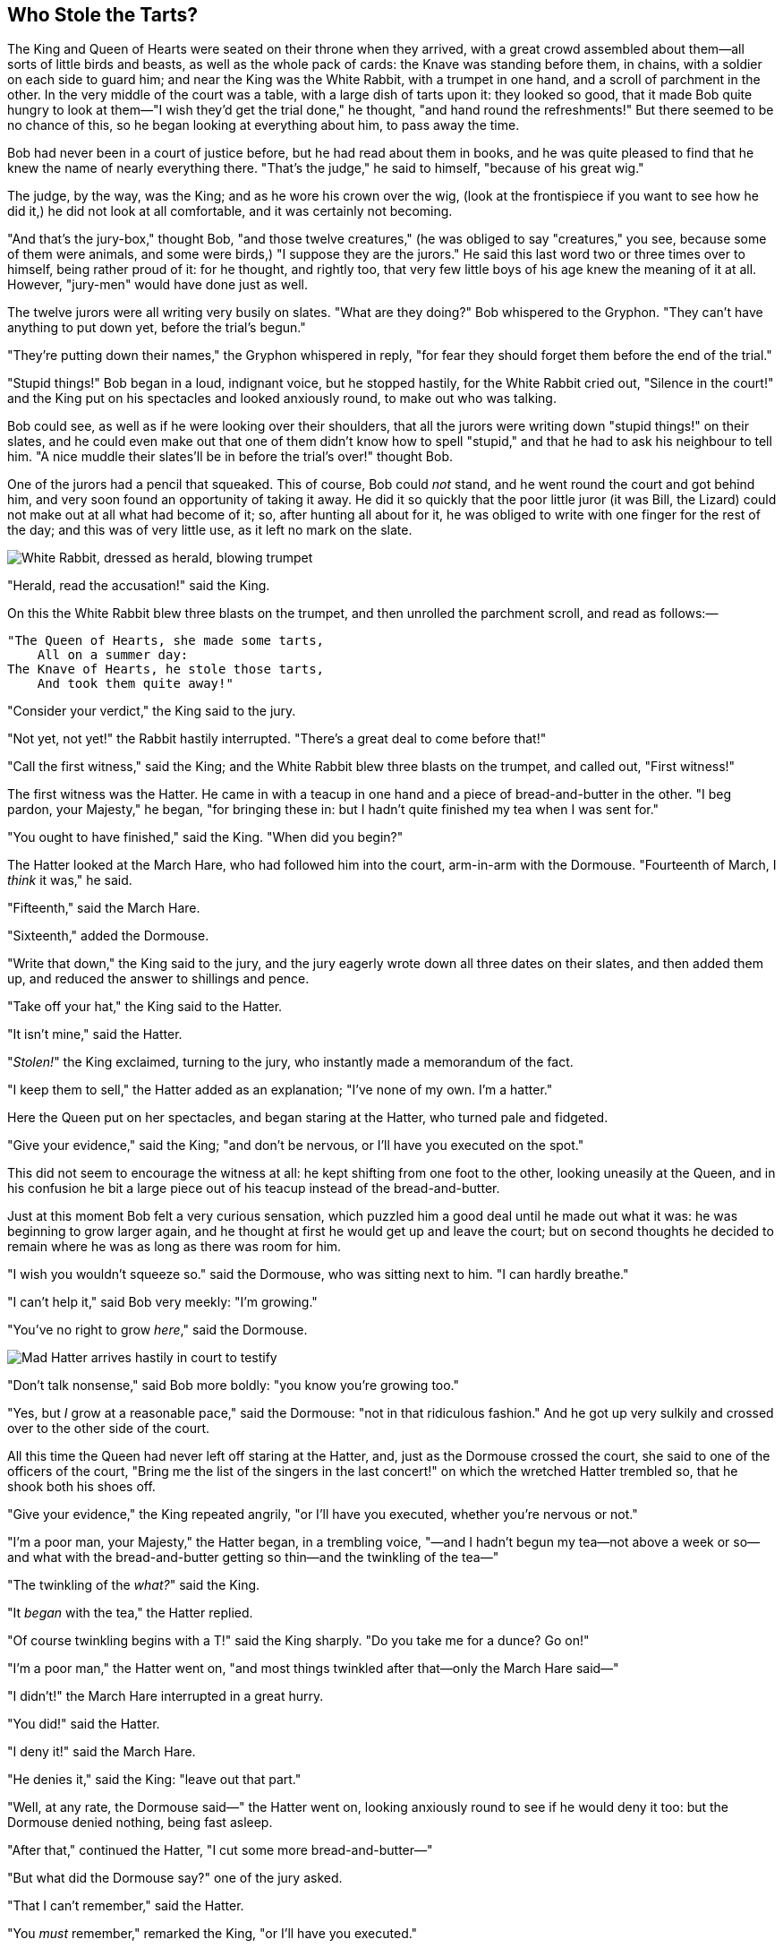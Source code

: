 == Who Stole the Tarts?

The King and Queen of Hearts were seated on their throne when they arrived, with a great crowd assembled about them—all sorts of little birds and beasts, as well as the whole pack of cards: the Knave was standing before them, in chains, with a soldier on each side to guard him; and near the King was the White Rabbit, with a trumpet in one hand, and a scroll of parchment in the other. In the very middle of the court was a table, with a large dish of tarts upon it: they looked so good, that it made Bob quite hungry to look at them—"I wish they'd get the trial done," he thought, "and hand round the refreshments!" But there seemed to be no chance of this, so he began looking at everything about him, to pass away the time.

Bob had never been in a court of justice before, but he had read about them in books, and he was quite pleased to find that he knew the name of nearly everything there. "That's the judge," he said to himself, "because of his great wig."

The judge, by the way, was the King; and as he wore his crown over the wig, (look at the frontispiece if you want to see how he did it,) he did not look at all comfortable, and it was certainly not becoming.

"And that's the jury-box," thought Bob, "and those twelve creatures," (he was obliged to say "creatures," you see, because some of them were animals, and some were birds,) "I suppose they are the jurors." He said this last word two or three times over to himself, being rather proud of it: for he thought, and rightly too, that very few little boys of his age knew the meaning of it at all. However, "jury-men" would have done just as well.

The twelve jurors were all writing very busily on slates. "What are they doing?" Bob whispered to the Gryphon. "They can't have anything to put down yet, before the trial's begun."

"They're putting down their names," the Gryphon whispered in reply, "for fear they should forget them before the end of the trial."

"Stupid things!" Bob began in a loud, indignant voice, but he stopped hastily, for the White Rabbit cried out, "Silence in the court!" and the King put on his spectacles and looked anxiously round, to make out who was talking.

Bob could see, as well as if he were looking over their shoulders, that all the jurors were writing down "stupid things!" on their slates, and he could even make out that one of them didn't know how to spell "stupid," and that he had to ask his neighbour to tell him. "A nice muddle their slates'll be in before the trial's over!" thought Bob.

One of the jurors had a pencil that squeaked. This of course, Bob could _not_ stand, and he went round the court and got behind him, and very soon found an opportunity of taking it away. He did it so quickly that the poor little juror (it was Bill, the Lizard) could not make out at all what had become of it; so, after hunting all about for it, he was obliged to write with one finger for the rest of the day; and this was of very little use, as it left no mark on the slate.

image::images/37.jpg['White Rabbit, dressed as herald, blowing trumpet', align=center]

"Herald, read the accusation!" said the King.

On this the White Rabbit blew three blasts on the trumpet, and then unrolled the parchment scroll, and read as follows:—

....
"The Queen of Hearts, she made some tarts,
    All on a summer day:
The Knave of Hearts, he stole those tarts,
    And took them quite away!"
....

"Consider your verdict," the King said to the jury.

"Not yet, not yet!" the Rabbit hastily interrupted. "There's a great deal to come before that!"

"Call the first witness," said the King; and the White Rabbit blew three blasts on the trumpet, and called out, "First witness!"

The first witness was the Hatter. He came in with a teacup in one hand and a piece of bread-and-butter in the other. "I beg pardon, your Majesty," he began, "for bringing these in: but I hadn't quite finished my tea when I was sent for."

"You ought to have finished," said the King. "When did you begin?"

The Hatter looked at the March Hare, who had followed him into the court, arm-in-arm with the Dormouse. "Fourteenth of March, I _think_ it was," he said.

"Fifteenth," said the March Hare.

"Sixteenth," added the Dormouse.

"Write that down," the King said to the jury, and the jury eagerly wrote down all three dates on their slates, and then added them up, and reduced the answer to shillings and pence.

"Take off your hat," the King said to the Hatter.

"It isn't mine," said the Hatter.

"_Stolen!_" the King exclaimed, turning to the jury, who instantly made a memorandum of the fact.

"I keep them to sell," the Hatter added as an explanation; "I've none of my own. I'm a hatter."

Here the Queen put on her spectacles, and began staring at the Hatter, who turned pale and fidgeted.

"Give your evidence," said the King; "and don't be nervous, or I'll have you executed on the spot."

This did not seem to encourage the witness at all: he kept shifting from one foot to the other, looking uneasily at the Queen, and in his confusion he bit a large piece out of his teacup instead of the bread-and-butter.

Just at this moment Bob felt a very curious sensation, which puzzled him a good deal until he made out what it was: he was beginning to grow larger again, and he thought at first he would get up and leave the court; but on second thoughts he decided to remain where he was as long as there was room for him.

"I wish you wouldn't squeeze so." said the Dormouse, who was sitting next to him. "I can hardly breathe."

"I can't help it," said Bob very meekly: "I'm growing."

"You've no right to grow _here_," said the Dormouse.

image::images/38.jpg[Mad Hatter arrives hastily in court to testify, align=center]

"Don't talk nonsense," said Bob more boldly: "you know you're growing too."

"Yes, but _I_ grow at a reasonable pace," said the Dormouse: "not in that ridiculous fashion." And he got up very sulkily and crossed over to the other side of the court.

All this time the Queen had never left off staring at the Hatter, and, just as the Dormouse crossed the court, she said to one of the officers of the court, "Bring me the list of the singers in the last concert!" on which the wretched Hatter trembled so, that he shook both his shoes off.

"Give your evidence," the King repeated angrily, "or I'll have you executed, whether you're nervous or not."

"I'm a poor man, your Majesty," the Hatter began, in a trembling voice, "—and I hadn't begun my tea—not above a week or so—and what with the bread-and-butter getting so thin—and the twinkling of the tea—"

"The twinkling of the _what?_" said the King.

"It _began_ with the tea," the Hatter replied.

"Of course twinkling begins with a T!" said the King sharply. "Do you take me for a dunce? Go on!"

"I'm a poor man," the Hatter went on, "and most things twinkled after that—only the March Hare said—"

"I didn't!" the March Hare interrupted in a great hurry.

"You did!" said the Hatter.

"I deny it!" said the March Hare.

"He denies it," said the King: "leave out that part."

"Well, at any rate, the Dormouse said—" the Hatter went on, looking anxiously round to see if he would deny it too: but the Dormouse denied nothing, being fast asleep.

"After that," continued the Hatter, "I cut some more bread-and-butter—"

"But what did the Dormouse say?" one of the jury asked.

"That I can't remember," said the Hatter.

"You _must_ remember," remarked the King, "or I'll have you executed."

The miserable Hatter dropped his teacup and bread-and-butter, and went down on one knee. "I'm a poor man, your Majesty," he began.

"You're a _very_ poor _speaker_," said the King.

Here one of the guinea-pigs cheered, and was immediately suppressed by the officers of the court. (As that is rather a hard word, I will just explain to you how it was done. They had a large canvas bag, which tied up at the mouth with strings: into this they slipped the guinea-pig, head first, and then sat upon it.)

"I'm glad I've seen that done," thought Bob. "I've so often read in the newspapers, at the end of trials, "There was some attempts at applause, which was immediately suppressed by the officers of the court," and I never understood what it meant till now."

"If that's all you know about it, you may stand down," continued the King.

"I can't go no lower," said the Hatter: "I'm on the floor, as it is."

"Then you may _sit_ down," the King replied.

Here the other guinea-pig cheered, and was suppressed.

image::images/39.jpg[...and just as hastily leaves, align=center]

"Come, that finished the guinea-pigs!" thought Bob. "Now we shall get on better."

"I'd rather finish my tea," said the Hatter, with an anxious look at the Queen, who was reading the list of singers.

"You may go," said the King, and the Hatter hurriedly left the court, without even waiting to put his shoes on.

"—and just take his head off outside," the Queen added to one of the officers: but the Hatter was out of sight before the officer could get to the door.

"Call the next witness!" said the King.

The next witness was the Duchess's cook. She carried the pepper-box in her hand, and Bob guessed who it was, even before she got into the court, by the way the people near the door began sneezing all at once.

"Give your evidence," said the King.

"Shan't," said the cook.

The King looked anxiously at the White Rabbit, who said in a low voice, "Your Majesty must cross-examine _this_ witness."

"Well, if I must, I must," the King said, with a melancholy air, and, after folding his arms and frowning at the cook till his eyes were nearly out of sight, he said in a deep voice, "What are tarts made of?"

"Pepper, mostly," said the cook.

"Treacle," said a sleepy voice behind her.

"Collar that Dormouse," the Queen shrieked out. "Behead that Dormouse! Turn that Dormouse out of court! Suppress him! Pinch him! Off with his whiskers!"

For some minutes the whole court was in confusion, getting the Dormouse turned out, and, by the time they had settled down again, the cook had disappeared.

"Never mind!" said the King, with an air of great relief. "Call the next witness." And he added in an undertone to the Queen, "Really, my dear, _you_ must cross-examine the next witness. It quite makes my forehead ache!"

Bob watched the White Rabbit as he fumbled over the list, feeling very curious to see what the next witness would be like, "—for they haven't got much evidence _yet_," he said to himself. Imagine his surprise, when the White Rabbit read out, at the top of his shrill little voice, the name "Bob!"
